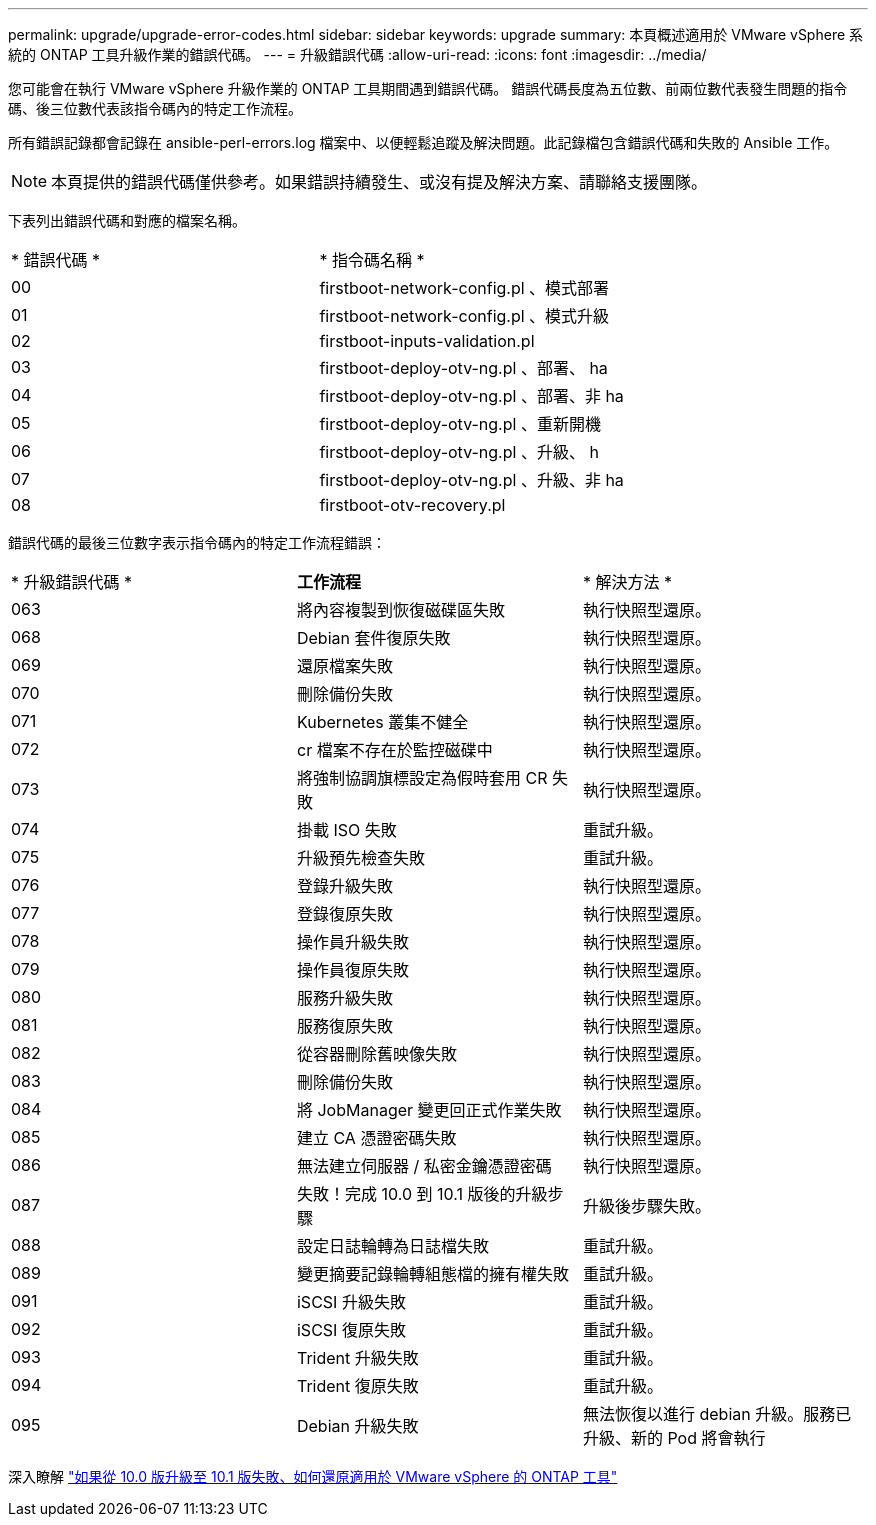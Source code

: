 ---
permalink: upgrade/upgrade-error-codes.html 
sidebar: sidebar 
keywords: upgrade 
summary: 本頁概述適用於 VMware vSphere 系統的 ONTAP 工具升級作業的錯誤代碼。 
---
= 升級錯誤代碼
:allow-uri-read: 
:icons: font
:imagesdir: ../media/


[role="lead"]
您可能會在執行 VMware vSphere 升級作業的 ONTAP 工具期間遇到錯誤代碼。
錯誤代碼長度為五位數、前兩位數代表發生問題的指令碼、後三位數代表該指令碼內的特定工作流程。

所有錯誤記錄都會記錄在 ansible-perl-errors.log 檔案中、以便輕鬆追蹤及解決問題。此記錄檔包含錯誤代碼和失敗的 Ansible 工作。


NOTE: 本頁提供的錯誤代碼僅供參考。如果錯誤持續發生、或沒有提及解決方案、請聯絡支援團隊。

下表列出錯誤代碼和對應的檔案名稱。

|===


| * 錯誤代碼 * | * 指令碼名稱 * 


| 00 | firstboot-network-config.pl 、模式部署 


| 01 | firstboot-network-config.pl 、模式升級 


| 02 | firstboot-inputs-validation.pl 


| 03 | firstboot-deploy-otv-ng.pl 、部署、 ha 


| 04 | firstboot-deploy-otv-ng.pl 、部署、非 ha 


| 05 | firstboot-deploy-otv-ng.pl 、重新開機 


| 06 | firstboot-deploy-otv-ng.pl 、升級、 h 


| 07 | firstboot-deploy-otv-ng.pl 、升級、非 ha 


| 08 | firstboot-otv-recovery.pl 
|===
錯誤代碼的最後三位數字表示指令碼內的特定工作流程錯誤：

|===


| * 升級錯誤代碼 * | *工作流程* | * 解決方法 * 


| 063 | 將內容複製到恢復磁碟區失敗 | 執行快照型還原。 


| 068 | Debian 套件復原失敗 | 執行快照型還原。 


| 069 | 還原檔案失敗 | 執行快照型還原。 


| 070 | 刪除備份失敗 | 執行快照型還原。 


| 071 | Kubernetes 叢集不健全 | 執行快照型還原。 


| 072 | cr 檔案不存在於監控磁碟中 | 執行快照型還原。 


| 073 | 將強制協調旗標設定為假時套用 CR 失敗 | 執行快照型還原。 


| 074 | 掛載 ISO 失敗 | 重試升級。 


| 075 | 升級預先檢查失敗 | 重試升級。 


| 076 | 登錄升級失敗 | 執行快照型還原。 


| 077 | 登錄復原失敗 | 執行快照型還原。 


| 078 | 操作員升級失敗 | 執行快照型還原。 


| 079 | 操作員復原失敗 | 執行快照型還原。 


| 080 | 服務升級失敗 | 執行快照型還原。 


| 081 | 服務復原失敗 | 執行快照型還原。 


| 082 | 從容器刪除舊映像失敗 | 執行快照型還原。 


| 083 | 刪除備份失敗 | 執行快照型還原。 


| 084 | 將 JobManager 變更回正式作業失敗 | 執行快照型還原。 


| 085 | 建立 CA 憑證密碼失敗 | 執行快照型還原。 


| 086 | 無法建立伺服器 / 私密金鑰憑證密碼 | 執行快照型還原。 


| 087 | 失敗！完成 10.0 到 10.1 版後的升級步驟 | 升級後步驟失敗。 


| 088 | 設定日誌輪轉為日誌檔失敗 | 重試升級。 


| 089 | 變更摘要記錄輪轉組態檔的擁有權失敗 | 重試升級。 


| 091 | iSCSI 升級失敗 | 重試升級。 


| 092 | iSCSI 復原失敗 | 重試升級。 


| 093 | Trident 升級失敗 | 重試升級。 


| 094 | Trident 復原失敗 | 重試升級。 


| 095 | Debian 升級失敗 | 無法恢復以進行 debian 升級。服務已升級、新的 Pod 將會執行 
|===
深入瞭解 https://kb.netapp.com/data-mgmt/OTV/VSC_Kbs/How_to_restore_ONTAP_tools_for_VMware_vSphere_if_upgrade_fails_from_version_10.0_to_10.1["如果從 10.0 版升級至 10.1 版失敗、如何還原適用於 VMware vSphere 的 ONTAP 工具"]
